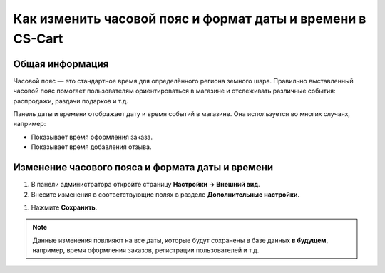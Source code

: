***********************************************************
Как изменить часовой пояс и формат даты и времени в CS-Cart
***********************************************************

================
Общая информация
================

Часовой пояс — это стандартное время для определённого региона земного шара. Правильно выставленный часовой пояс помогает пользователям ориентироваться в магазине и отслеживать различные события: распродажи, раздачи подарков и т.д.

Панель даты и времени отображает дату и время событий в магазине. Она используется во многих случаях, например: 

* Показывает время оформления заказа. 

  .. fancybox:: img/time_and_date_02.png
      :alt: Дата и время на странице с заказами

* Показывает время добавления отзыва.

  .. fancybox:: img/time_and_date_03.png
      :alt: Дата и время на витрине

=================================================
Изменение часового пояса и формата даты и времени
=================================================

#. В панели администратора откройте страницу **Настройки → Внешний вид**.

#. Внесите изменения в соответствующие полях в разделе **Дополнительные настройки**.

.. fancybox:: img/time_and_date.png
    :alt: Настраиваем часовой пояс и дату/время в CS-Cart.

#. Нажмите **Сохранить**.

.. note:: 

    Данные изменения повлияют на все даты, которые будут сохранены в базе данных **в будущем**, например, время оформления заказов, регистрации пользователей и т.д.
